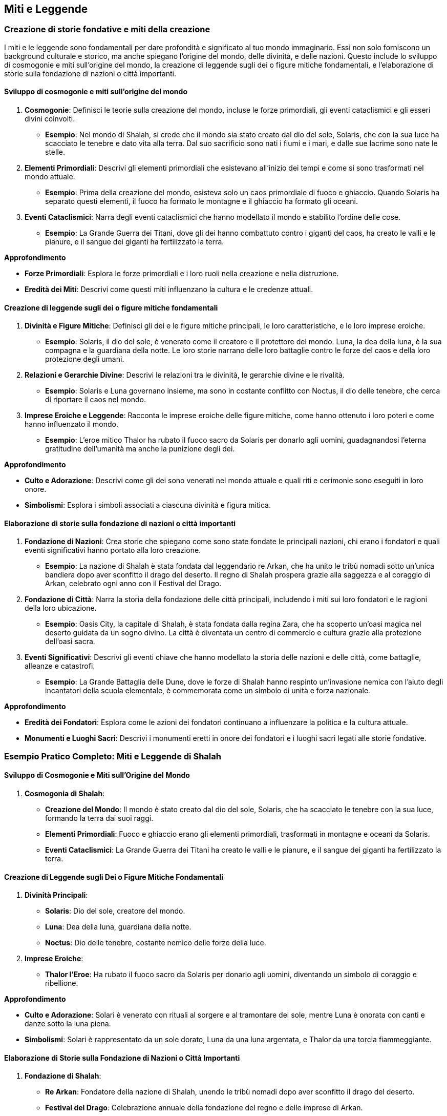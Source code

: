 == Miti e Leggende

=== Creazione di storie fondative e miti della creazione

I miti e le leggende sono fondamentali per dare profondità e significato
al tuo mondo immaginario. Essi non solo forniscono un background culturale e
storico, ma anche spiegano l’origine del mondo, delle divinità, e delle
nazioni. Questo include lo sviluppo di cosmogonie e miti sull’origine
del mondo, la creazione di leggende sugli dei o figure mitiche
fondamentali, e l’elaborazione di storie sulla fondazione di nazioni o
città importanti.

==== Sviluppo di cosmogonie e miti sull’origine del mondo

[arabic]
. *Cosmogonie*: Definisci le teorie sulla creazione del mondo, incluse
le forze primordiali, gli eventi cataclismici e gli esseri divini
coinvolti.
* *Esempio*: Nel mondo di Shalah, si crede che il mondo sia stato creato
dal dio del sole, Solaris, che con la sua luce ha scacciato le tenebre e
dato vita alla terra. Dal suo sacrificio sono nati i fiumi e i mari, e
dalle sue lacrime sono nate le stelle.
. *Elementi Primordiali*: Descrivi gli elementi primordiali che
esistevano all’inizio dei tempi e come si sono trasformati nel mondo
attuale.
* *Esempio*: Prima della creazione del mondo, esisteva solo un caos
primordiale di fuoco e ghiaccio. Quando Solaris ha separato questi
elementi, il fuoco ha formato le montagne e il ghiaccio ha formato gli
oceani.
. *Eventi Cataclismici*: Narra degli eventi cataclismici che hanno
modellato il mondo e stabilito l’ordine delle cose.
* *Esempio*: La Grande Guerra dei Titani, dove gli dei hanno combattuto
contro i giganti del caos, ha creato le valli e le pianure, e il sangue
dei giganti ha fertilizzato la terra.

.*Approfondimento*
****
* *Forze Primordiali*: Esplora le forze primordiali e i loro ruoli nella
creazione e nella distruzione.
* *Eredità dei Miti*: Descrivi come questi miti influenzano la cultura e
le credenze attuali.
****

==== Creazione di leggende sugli dei o figure mitiche fondamentali

[arabic]
. *Divinità e Figure Mitiche*: Definisci gli dei e le figure mitiche
principali, le loro caratteristiche, e le loro imprese eroiche.
* *Esempio*: Solaris, il dio del sole, è venerato come il creatore e il
protettore del mondo. Luna, la dea della luna, è la sua compagna e la
guardiana della notte. Le loro storie narrano delle loro battaglie
contro le forze del caos e della loro protezione degli umani.
. *Relazioni e Gerarchie Divine*: Descrivi le relazioni tra le divinità,
le gerarchie divine e le rivalità.
* *Esempio*: Solaris e Luna governano insieme, ma sono in costante
conflitto con Noctus, il dio delle tenebre, che cerca di riportare il
caos nel mondo.
. *Imprese Eroiche e Leggende*: Racconta le imprese eroiche delle figure
mitiche, come hanno ottenuto i loro poteri e come hanno influenzato il
mondo.
* *Esempio*: L’eroe mitico Thalor ha rubato il fuoco sacro da Solaris
per donarlo agli uomini, guadagnandosi l’eterna gratitudine dell’umanità
ma anche la punizione degli dei.

.*Approfondimento*
****
* *Culto e Adorazione*: Descrivi come gli dei sono venerati nel mondo
attuale e quali riti e cerimonie sono eseguiti in loro onore.
* *Simbolismi*: Esplora i simboli associati a ciascuna divinità e figura
mitica.
****

==== Elaborazione di storie sulla fondazione di nazioni o città importanti

[arabic]
. *Fondazione di Nazioni*: Crea storie che spiegano come sono state
fondate le principali nazioni, chi erano i fondatori e quali eventi
significativi hanno portato alla loro creazione.
* *Esempio*: La nazione di Shalah è stata fondata dal leggendario re
Arkan, che ha unito le tribù nomadi sotto un’unica bandiera dopo aver
sconfitto il drago del deserto. Il regno di Shalah prospera grazie alla
saggezza e al coraggio di Arkan, celebrato ogni anno con il Festival del
Drago.
. *Fondazione di Città*: Narra la storia della fondazione delle città
principali, includendo i miti sui loro fondatori e le ragioni della loro
ubicazione.
* *Esempio*: Oasis City, la capitale di Shalah, è stata fondata dalla
regina Zara, che ha scoperto un’oasi magica nel deserto guidata da un
sogno divino. La città è diventata un centro di commercio e cultura
grazie alla protezione dell’oasi sacra.
. *Eventi Significativi*: Descrivi gli eventi chiave che hanno modellato
la storia delle nazioni e delle città, come battaglie, alleanze e
catastrofi.
* *Esempio*: La Grande Battaglia delle Dune, dove le forze di Shalah
hanno respinto un’invasione nemica con l’aiuto degli incantatori della
scuola elementale, è commemorata come un simbolo di unità e forza
nazionale.

.*Approfondimento*
****
* *Eredità dei Fondatori*: Esplora come le azioni dei fondatori
continuano a influenzare la politica e la cultura attuale.
* *Monumenti e Luoghi Sacri*: Descrivi i monumenti eretti in onore dei
fondatori e i luoghi sacri legati alle storie fondative.
****

=== Esempio Pratico Completo: Miti e Leggende di Shalah

==== Sviluppo di Cosmogonie e Miti sull’Origine del Mondo

[arabic]
. *Cosmogonia di Shalah*:
* *Creazione del Mondo*: Il mondo è stato creato dal dio del sole,
Solaris, che ha scacciato le tenebre con la sua luce, formando la terra
dai suoi raggi.
* *Elementi Primordiali*: Fuoco e ghiaccio erano gli elementi
primordiali, trasformati in montagne e oceani da Solaris.
* *Eventi Cataclismici*: La Grande Guerra dei Titani ha creato le valli
e le pianure, e il sangue dei giganti ha fertilizzato la terra.

==== Creazione di Leggende sugli Dei o Figure Mitiche Fondamentali

[arabic]
. *Divinità Principali*:
* *Solaris*: Dio del sole, creatore del mondo.
* *Luna*: Dea della luna, guardiana della notte.
* *Noctus*: Dio delle tenebre, costante nemico delle forze della luce.
. *Imprese Eroiche*:
* *Thalor l’Eroe*: Ha rubato il fuoco sacro da Solaris per donarlo agli
uomini, diventando un simbolo di coraggio e ribellione.

.*Approfondimento*
****
- *Culto e Adorazione*: Solari è venerato con rituali
al sorgere e al tramontare del sole, mentre Luna è onorata con canti e
danze sotto la luna piena. 
- *Simbolismi*: Solari è rappresentato da un
sole dorato, Luna da una luna argentata, e Thalor da una torcia
fiammeggiante.
****

==== Elaborazione di Storie sulla Fondazione di Nazioni o Città Importanti

[arabic]
. *Fondazione di Shalah*:
* *Re Arkan*: Fondatore della nazione di Shalah, unendo le tribù nomadi
dopo aver sconfitto il drago del deserto.
* *Festival del Drago*: Celebrazione annuale della fondazione del regno
e delle imprese di Arkan.
. *Fondazione di Oasis City*:
* *Regina Zara*: Fondatrice di Oasis City, guidata da un sogno divino a
scoprire un’oasi magica nel deserto.
* *Centro di Commercio e Cultura*: Oasis City prospera grazie alla
protezione dell’oasi sacra e diventa un centro di commercio e cultura.
. *Eventi Significativi*:
* *Grande Battaglia delle Dune*: Simbolo di unità e forza nazionale,
commemorata per la vittoria contro un’invasione nemica con l’aiuto degli
incantatori della scuola elementale.

.*Approfondimento*
****
* *Eredità dei Fondatori*: Le azioni di Arkan e Zara continuano a
influenzare la politica e la cultura attuale di Shalah.
* *Monumenti e Luoghi Sacri*: Il Tempio di Solari a Oasis City e il
Monumento del Drago commemorano rispettivamente il dio del sole e il
fondatore Arkan.
****

=== Sviluppo di leggende e folklore

Il folklore arricchisce il mondo immaginario, offrendo racconti popolari,
superstizioni, e profezie che influenzano la vita quotidiana e la
cultura. Creare leggende e folklore conferisce profondità e autenticità
alla tua ambientazione.

==== Creazione di racconti popolari e fiabe

[arabic]
. *Racconti Popolari*: Definisci i racconti popolari che vengono
tramandati di generazione in generazione. Questi racconti spesso
contengono lezioni morali o spiegazioni per fenomeni naturali.
* *Esempio*: La storia di "Il Pastore e il Drago" racconta di un
giovane pastore che, con astuzia e coraggio, sconfigge un drago che
terrorizzava il villaggio. La storia insegna l’importanza
dell’intelligenza e del coraggio.
. *Fiabe*: Crea fiabe che coinvolgano creature magiche, incantesimi e
avventure straordinarie, spesso con un protagonista che supera grandi
sfide.
* *Esempio*: La fiaba di "Luna e il Fiume Magico" narra di una giovane
ragazza che intraprende un viaggio per trovare un fiume magico capace di
guarire qualsiasi malattia, affrontando numerosi ostacoli lungo il
cammino.

.*Approfondimento*
****
* *Lezioni Morali*: Esplora le lezioni morali che questi racconti
intendono insegnare e come riflettono i valori della società.
* *Ambientazioni*: Descrivi le ambientazioni in cui si svolgono questi
racconti, rendendole vivide e memorabili.
****

==== Sviluppo di superstizioni e credenze popolari

[arabic]
. *Superstizioni*: Descrivi le superstizioni che influenzano la vita
quotidiana delle persone, come rituali per portare fortuna o evitare
sventure.
* *Esempio*: A Shalah, si crede che trovare una piuma bianca porti buona
fortuna e che rompere uno specchio causi sette anni di sventura.
. *Credenze Popolari*: Definisci le credenze popolari su creature
magiche, spiriti e fenomeni inspiegabili.
* *Esempio*: Gli abitanti di Shalah credono che le luci danzanti nel
cielo notturno siano spiriti che comunicano con i vivi, e che le
tempeste di sabbia siano causate dagli spiriti irati del deserto.

.*Approfondimento*
****
* *Origine delle Superstizioni*: Esplora l’origine di queste
superstizioni e credenze, magari collegandole a eventi storici o
naturali.
* *Influenza sulla Vita Quotidiana*: Analizza come queste superstizioni
e credenze influenzano le abitudini e le decisioni quotidiane della
popolazione.
****

==== Elaborazione di profezie e presagi

[arabic]
. *Profezie*: Crea profezie che predicono eventi futuri, incluse le
circostanze misteriose in cui sono state fatte e le interpretazioni che
ne sono state date.
* *Esempio*: Una profezia antica recita che "Quando le tre lune si
allineeranno, un eroe sorgerà dalle ceneri per salvare il regno di
Shalah dalla distruzione."
. *Presagi*: Definisci i segni e i presagi che la gente interpreta come
indicazioni di buoni o cattivi eventi futuri.
* *Esempio*: A Shalah, vedere un corvo nero all’alba è considerato un
presagio di morte imminente, mentre avvistare un arcobaleno dopo una
tempesta è segno di prosperità in arrivo.

.*Approfondimento*
****
* *Interpretazione delle Profezie*: Esplora come diverse persone o
gruppi interpretano le profezie in modi diversi, portando a conflitti o
alleanze.
* *Influenza dei Presagi*: Descrivi come i presagi influenzano le azioni
delle persone, come prepararsi per la guerra o festeggiare una buona
raccolta.
****

=== Esempio Pratico Completo: Leggende e Folklore di Shalah

==== Creazione di Racconti Popolari e Fiabe

[arabic]
. *Racconti Popolari*:
* *Il Pastore e il Drago*: Un giovane pastore sconfigge un drago usando
astuzia e coraggio, insegnando l’importanza dell’intelligenza e del
coraggio.
* *La Saggia Vecchia del Deserto*: Una storia che narra di un’anziana
saggia che aiuta i viandanti perduti nel deserto, impartendo lezioni di
umiltà e generosità.
. *Fiabe*:
* *Luna e il Fiume Magico*: Una giovane ragazza intraprende un viaggio
per trovare un fiume magico che può guarire qualsiasi malattia,
affrontando numerosi ostacoli lungo il cammino.
* *Il Principe della Sabbia*: La storia di un principe che deve superare
tre prove per dimostrare il suo valore e reclamare il trono.

.*Approfondimento*
****
- *Lezioni Morali*: Le storie insegnano valori come
il coraggio, l’intelligenza, la generosità e l’umiltà. 
- *Ambientazioni*: I racconti si svolgono in paesaggi suggestivi come
deserti infiniti, oasi lussureggianti e antiche città.
****

==== Sviluppo di Superstizioni e Credenze Popolari

[arabic]
. *Superstizioni*:
* *Piuma Bianca*: Trovare una piuma bianca porta buona fortuna.
* *Specchio Rotto*: Rompere uno specchio causa sette anni di sventura.
. *Credenze Popolari*:
* *Luci nel Cielo*: Le luci danzanti nel cielo notturno sono spiriti che
comunicano con i vivi.
* *Tempeste di Sabbia*: Le tempeste di sabbia sono causate dagli spiriti
irati del deserto.

.*Approfondimento*
****
* *Origine delle Superstizioni*: Molte superstizioni nascono da antichi
racconti o eventi storici, come guerre o disastri naturali.
* *Influenza sulla Vita Quotidiana*: Le superstizioni influenzano le
abitudini quotidiane, come portare sempre una piuma bianca per buona
fortuna o evitare specchi nelle case.
****

==== Elaborazione di Profezie e Presagi

[arabic]
. *Profezie*:
* *Profezia delle Tre Lune*: "Quando le tre lune si allineeranno, un
eroe sorgerà dalle ceneri per salvare il regno di Shalah dalla
distruzione."
* *Profezia della Rosa Nera*: "La fioritura della rosa nera segnerà
l’inizio di un’era di pace e prosperità."
. *Presagi*:
* *Corvo Nero all’Alba*: Vedere un corvo nero all’alba è un presagio di
morte imminente.
* *Arcobaleno dopo la Tempesta*: Avvistare un arcobaleno dopo una
tempesta è segno di prosperità in arrivo.

.*Approfondimento*
****
* *Interpretazione delle Profezie*: Diverse fazioni interpretano la
Profezia delle Tre Lune in modi diversi, portando a conflitti e alleanze
strategiche.
* *Influenza dei Presagi*: I presagi influenzano le decisioni
importanti, come prepararsi per una guerra imminente o festeggiare una
raccolta abbondante.
****

=== Utilizzo di miti e leggende per arricchire la narrazione

I miti e le leggende non solo forniscono un contesto storico e
culturale, ma possono anche arricchire la narrazione attuale, creare
misteri e quest, e mostrare come le diverse culture interpretano e
adattano i miti. Questo aggiunge profondità e complessità al tuo mondo
immaginario.

==== Integrazione di elementi mitici nelle trame attuali

[arabic]
. *Collegamenti Storici*: Integra elementi mitici come reliquie, luoghi
sacri e discendenze divine nelle trame principali.
* *Esempio*: I protagonisti di Shalah scoprono che l’arma necessaria per
sconfiggere il loro nemico è la spada leggendaria di Thalor, nascosta in
un antico tempio.
. *Eredi e Discendenti*: Introduci personaggi che sono discendenti di
figure mitiche, dotati di abilità o destini speciali.
* *Esempio*: Una giovane maga scopre di essere l’ultima discendente di
Solaris e deve imparare a padroneggiare il potere del sole per salvare
il regno.
. *Eventi Profezizzati*: Usa profezie e miti per creare tensione e
anticipazione, indirizzando la trama verso eventi chiave.
* *Esempio*: La profezia delle Tre Lune guida i protagonisti verso una
serie di sfide che culminano nell’allineamento delle lune e l’emergere
di un eroe.

.*Approfondimento*
****
* *Relazioni Familiari*: Esplora come le discendenze mitiche influenzano
le dinamiche familiari e sociali.
* *Simbolismi*: Utilizza simbolismi mitici per arricchire la narrazione
e aggiungere livelli di significato.
****

==== Uso di leggende per creare misteri e quest

[arabic]
. *Misteri Antichi*: Costruisci quest intorno alla ricerca di reliquie
perdute, luoghi sacri nascosti o verità dimenticate.
* *Esempio*: I protagonisti devono trovare la leggendaria Oasi delle
Anime, un luogo nascosto nel deserto che si dice custodisca il segreto
dell’immortalità.
. *Interpretazione delle Profezie*: Usa profezie ambigue per creare
enigmi che i personaggi devono risolvere, con diverse interpretazioni
che portano a percorsi alternativi.
* *Esempio*: La profezia delle Tre Lune contiene indizi criptici che i
protagonisti devono decifrare per trovare l’eroe destinato a salvare
Shalah.
. *Leggende Locali*: Introduci leggende locali che i personaggi
incontrano durante il loro viaggio, ciascuna con proprie quest e sfide.
* *Esempio*: In un piccolo villaggio, i protagonisti sentono parlare
della Caverna del Drago Addormentato, una grotta piena di tesori
custodita da un drago antico che si dice possa essere risvegliato.

.*Approfondimento*
****
* *Multiple Interpretazioni*: Descrivi come diverse interpretazioni
della stessa leggenda possono portare a conflitti o alleanze tra i
personaggi.
* *Cultura e Folklore*: Esplora come le leggende locali riflettono la
cultura e i valori delle comunità in cui nascono.
****

==== Come le diverse culture interpretano e adattano i miti

[arabic]
. *Adattamenti Culturali*: Mostra come diverse culture hanno versioni
variate degli stessi miti, con differenti eroi, eventi o morali.
* *Esempio*: I popoli delle montagne di Shalah raccontano la storia di
Solaris come un dio guerriero, mentre le genti del deserto lo vedono
come un saggio pacificatore.
. *Sincretismo*: Esplora come miti e leggende si mescolano e si adattano
quando culture diverse si incontrano.
* *Esempio*: La leggenda della Dea della Luna include elementi della
cultura nomade e delle tribù stanziali, riflettendo l’unione delle due
comunità.
. *Evoluzione dei Miti*: Descrivi come miti e leggende cambiano nel
tempo, adattandosi ai nuovi contesti sociali e politici.
* *Esempio*: La storia di Thalor evolve da semplice racconto eroico a
mito complesso che insegna lezioni di responsabilità e sacrificio.

.*Approfondimento*
****
* *Conflitti Culturali*: Esplora i conflitti che nascono quando miti
diversi si scontrano o quando un gruppo tenta di imporre la propria
versione dei miti su un altro.
* *Rinascita dei Miti*: Descrivi come miti dimenticati possono essere
riscoperti e riadattati per ispirare nuovi movimenti o ideali.
****

=== Esempio Pratico Completo: Utilizzo di Miti e Leggende per Arricchire la Narrazione di Shalah

==== Integrazione di Elementi Mitici nelle Trame Attuali

[arabic]
. *Collegamenti Storici*:
* *Spada di Thalor*: I protagonisti devono trovare la spada leggendaria
di Thalor per sconfiggere il loro nemico.
. *Eredi e Discendenti*:
* *Discendente di Solaris*: Una giovane maga scopre di essere l’ultima
discendente di Solaris e deve imparare a padroneggiare il potere del
sole.
. *Eventi Profezizzati*:
* *Profezia delle Tre Lune*: La profezia guida i protagonisti attraverso
una serie di sfide che culminano nell’allineamento delle lune e
l’emergere di un eroe.

.*Approfondimento*
****
* *Relazioni Familiari*: La scoperta della discendenza di Solaris crea
tensioni all’interno della famiglia della giovane maga.
* *Simbolismi*: Il sole e le tre lune diventano simboli ricorrenti nella
narrazione, rappresentando speranza e destino.
****

==== Uso di Leggende per Creare Misteri e Quest

[arabic]
. *Misteri Antichi*:
* *Oasi delle Anime*: I protagonisti devono trovare un luogo nascosto
nel deserto che custodisce il segreto dell’immortalità.
. *Interpretazione delle Profezie*:
* *Profezia delle Tre Lune*: I protagonisti decifrano indizi criptici
per trovare l’eroe destinato a salvare Shalah.
. *Leggende Locali*:
* *Caverna del Drago Addormentato*: I protagonisti sentono parlare di
una grotta piena di tesori custodita da un drago antico che può essere
risvegliato.

.*Approfondimento*
****
* *Multiple Interpretazioni*: Diverse interpretazioni della profezia
portano a conflitti tra i protagonisti e altri gruppi che cercano
l’eroe.
* *Cultura e Folklore*: Le leggende locali riflettono la cultura delle
comunità, come la saggezza del deserto o la forza delle montagne.
****

==== Come le Diverse Culture Interpretano e Adattano i Miti

[arabic]
. *Adattamenti Culturali*:
* *Versioni di Solaris*: I popoli delle montagne vedono Solaris come un
dio guerriero, mentre le genti del deserto lo vedono come un saggio
pacificatore.
. *Sincretismo*:
* *Leggenda della Dea della Luna*: Include elementi della cultura nomade
e delle tribù stanziali, riflettendo l’unione delle due comunità.
. *Evoluzione dei Miti*:
* *Mito di Thalor*: Evolve da semplice racconto eroico a mito complesso
che insegna lezioni di responsabilità e sacrificio.

.*Approfondimento*
****
* *Conflitti Culturali*: Nascono conflitti quando le versioni dei miti
di Solaris si scontrano, con ogni gruppo che cerca di imporre la propria
visione.
* *Rinascita dei Miti*: La riscoperta del mito di Thalor ispira un nuovo
movimento di giovani eroi che cercano di emulare il suo coraggio e
sacrificio.
****

